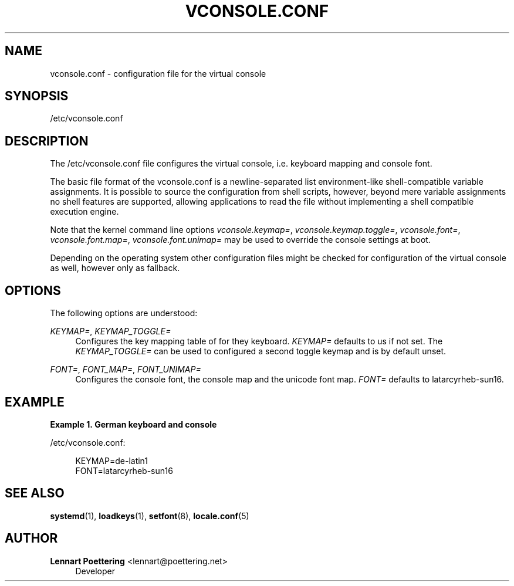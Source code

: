 '\" t
.\"     Title: vconsole.conf
.\"    Author: Lennart Poettering <lennart@poettering.net>
.\" Generator: DocBook XSL Stylesheets v1.76.1 <http://docbook.sf.net/>
.\"      Date: 06/16/2011
.\"    Manual: vconsole.conf
.\"    Source: systemd
.\"  Language: English
.\"
.TH "VCONSOLE\&.CONF" "5" "06/16/2011" "systemd" "vconsole.conf"
.\" -----------------------------------------------------------------
.\" * Define some portability stuff
.\" -----------------------------------------------------------------
.\" ~~~~~~~~~~~~~~~~~~~~~~~~~~~~~~~~~~~~~~~~~~~~~~~~~~~~~~~~~~~~~~~~~
.\" http://bugs.debian.org/507673
.\" http://lists.gnu.org/archive/html/groff/2009-02/msg00013.html
.\" ~~~~~~~~~~~~~~~~~~~~~~~~~~~~~~~~~~~~~~~~~~~~~~~~~~~~~~~~~~~~~~~~~
.ie \n(.g .ds Aq \(aq
.el       .ds Aq '
.\" -----------------------------------------------------------------
.\" * set default formatting
.\" -----------------------------------------------------------------
.\" disable hyphenation
.nh
.\" disable justification (adjust text to left margin only)
.ad l
.\" -----------------------------------------------------------------
.\" * MAIN CONTENT STARTS HERE *
.\" -----------------------------------------------------------------
.SH "NAME"
vconsole.conf \- configuration file for the virtual console
.SH "SYNOPSIS"
.PP
/etc/vconsole\&.conf
.SH "DESCRIPTION"
.PP
The
/etc/vconsole\&.conf
file configures the virtual console, i\&.e\&. keyboard mapping and console font\&.
.PP
The basic file format of the
vconsole\&.conf
is a newline\-separated list environment\-like shell\-compatible variable assignments\&. It is possible to source the configuration from shell scripts, however, beyond mere variable assignments no shell features are supported, allowing applications to read the file without implementing a shell compatible execution engine\&.
.PP
Note that the kernel command line options
\fIvconsole\&.keymap=\fR,
\fIvconsole\&.keymap\&.toggle=\fR,
\fIvconsole\&.font=\fR,
\fIvconsole\&.font\&.map=\fR,
\fIvconsole\&.font\&.unimap=\fR
may be used to override the console settings at boot\&.
.PP
Depending on the operating system other configuration files might be checked for configuration of the virtual console as well, however only as fallback\&.
.SH "OPTIONS"
.PP
The following options are understood:
.PP
\fIKEYMAP=\fR, \fIKEYMAP_TOGGLE=\fR
.RS 4
Configures the key mapping table of for they keyboard\&.
\fIKEYMAP=\fR
defaults to
us
if not set\&. The
\fIKEYMAP_TOGGLE=\fR
can be used to configured a second toggle keymap and is by default unset\&.
.RE
.PP
\fIFONT=\fR, \fIFONT_MAP=\fR, \fIFONT_UNIMAP=\fR
.RS 4
Configures the console font, the console map and the unicode font map\&.
\fIFONT=\fR
defaults to
latarcyrheb\-sun16\&.
.RE
.SH "EXAMPLE"
.PP
\fBExample\ \&1.\ \&German keyboard and console\fR
.PP
/etc/vconsole\&.conf:
.sp
.if n \{\
.RS 4
.\}
.nf
KEYMAP=de\-latin1
FONT=latarcyrheb\-sun16
.fi
.if n \{\
.RE
.\}
.SH "SEE ALSO"
.PP

\fBsystemd\fR(1),
\fBloadkeys\fR(1),
\fBsetfont\fR(8),
\fBlocale.conf\fR(5)
.SH "AUTHOR"
.PP
\fBLennart Poettering\fR <\&lennart@poettering\&.net\&>
.RS 4
Developer
.RE
